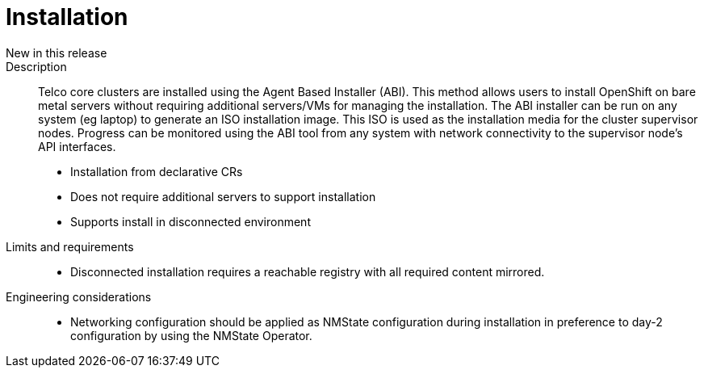 // Module included in the following assemblies:
//
// * telco_ref_design_specs/ran/telco-core-ref-components.adoc

:_content-type: REFERENCE
[id="telco-core-installation_{context}"]
= Installation

New in this release::


Description::

Telco core clusters are installed using the Agent Based Installer (ABI). This method allows users to install OpenShift on bare metal servers without requiring additional servers/VMs for managing the installation. The ABI installer can be run on any system (eg laptop) to generate an ISO installation image. This ISO is used as the installation media for the cluster supervisor nodes. Progress can be monitored using the ABI tool from any system with network connectivity to the supervisor node’s API interfaces.

* Installation from declarative CRs
* Does not require additional servers to support installation
* Supports install in disconnected environment

Limits and requirements::

* Disconnected installation requires a reachable registry with all required content mirrored.

Engineering considerations::

* Networking configuration should be applied as NMState configuration during installation in preference to day-2 configuration by using the NMState Operator.